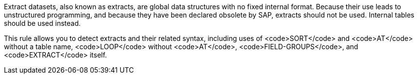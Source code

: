 Extract datasets, also known as extracts, are global data structures with no fixed internal format. Because their use leads to unstructured programming, and because they have been declared obsolete by SAP, extracts should not be used. Internal tables should be used instead.

This rule allows you to detect extracts and their related syntax, including uses of <code>SORT</code> and <code>AT</code> without a table name, <code>LOOP</code> without <code>AT</code>, <code>FIELD-GROUPS</code>, and <code>EXTRACT</code> itself.

